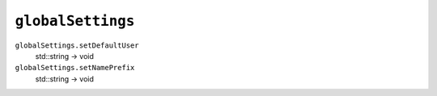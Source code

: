 
``globalSettings``
==================

``globalSettings.setDefaultUser``
   std::string -> void

``globalSettings.setNamePrefix``
   std::string -> void
